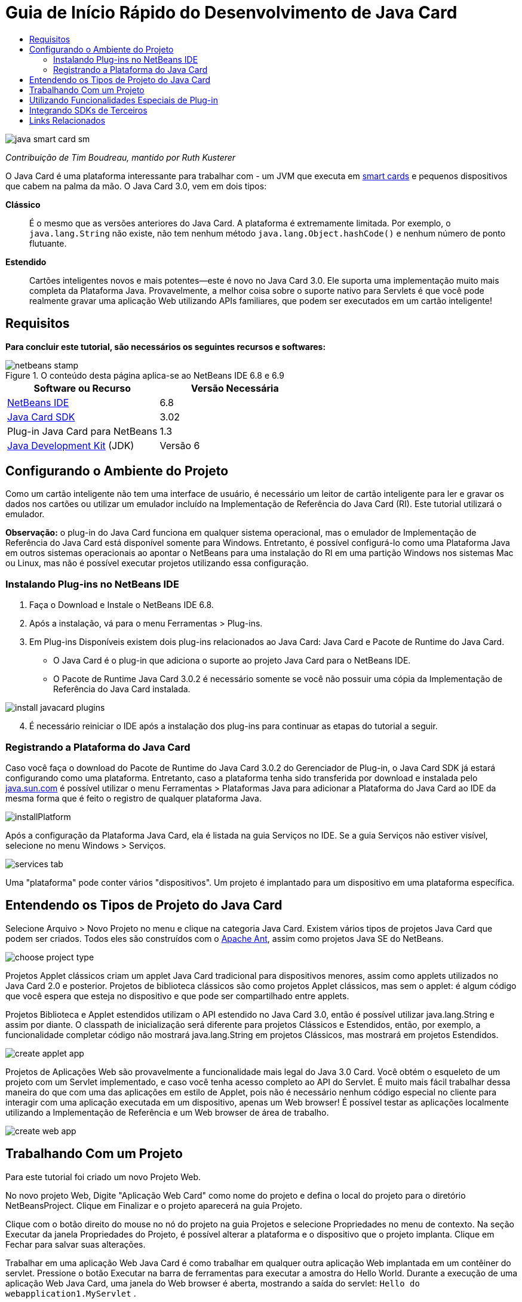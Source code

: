// 
//     Licensed to the Apache Software Foundation (ASF) under one
//     or more contributor license agreements.  See the NOTICE file
//     distributed with this work for additional information
//     regarding copyright ownership.  The ASF licenses this file
//     to you under the Apache License, Version 2.0 (the
//     "License"); you may not use this file except in compliance
//     with the License.  You may obtain a copy of the License at
// 
//       http://www.apache.org/licenses/LICENSE-2.0
// 
//     Unless required by applicable law or agreed to in writing,
//     software distributed under the License is distributed on an
//     "AS IS" BASIS, WITHOUT WARRANTIES OR CONDITIONS OF ANY
//     KIND, either express or implied.  See the License for the
//     specific language governing permissions and limitations
//     under the License.
//

= Guia de Início Rápido do Desenvolvimento de Java Card
:jbake-type: tutorial
:jbake-tags: tutorials 
:markup-in-source: verbatim,quotes,macros
:jbake-status: published
:icons: font
:syntax: true
:source-highlighter: pygments
:toc: left
:toc-title:
:description: Guia de Início Rápido do Desenvolvimento de Java Card - Apache NetBeans
:keywords: Apache NetBeans, Tutorials, Guia de Início Rápido do Desenvolvimento de Java Card

image::images/java-smart-card-sm.jpg[]

_Contribuição de Tim Boudreau, mantido por Ruth Kusterer_

O Java Card é uma plataforma interessante para trabalhar com - um JVM que executa em link:http://en.wikipedia.org/wiki/Smart_card[+smart cards+] e pequenos dispositivos que cabem na palma da mão. O Java Card 3.0, vem em dois tipos:

*Clássico*::: É o mesmo que as versões anteriores do Java Card. A plataforma é extremamente limitada. Por exemplo, o  ``java.lang.String``  não existe, não tem nenhum método  ``java.lang.Object.hashCode()``  e nenhum número de ponto flutuante.
*Estendido*::: Cartões inteligentes novos e mais potentes—este é novo no Java Card 3.0. Ele suporta uma implementação muito mais completa da Plataforma Java. Provavelmente, a melhor coisa sobre o suporte nativo para Servlets é que você pode realmente gravar uma aplicação Web utilizando APIs familiares, que podem ser executados em um cartão inteligente!





== Requisitos

*Para concluir este tutorial, são necessários os seguintes recursos e softwares:*

image::../../../images_www/articles/68/netbeans-stamp.gif[title="O conteúdo desta página aplica-se ao NetBeans IDE 6.8 e 6.9"]

|===
|Software ou Recurso |Versão Necessária 

|link:https://netbeans.org/downloads/index.html[+NetBeans IDE+] |6.8 

|link:http://java.sun.com/javacard/downloads/index.jsp[+Java Card SDK+] |3.02 

|Plug-in Java Card para NetBeans |1.3 

|link:http://www.oracle.com/technetwork/java/javase/downloads/index.html[+Java Development Kit+] (JDK) |Versão 6 
|===


== Configurando o Ambiente do Projeto

Como um cartão inteligente não tem uma interface de usuário, é necessário um leitor de cartão inteligente para ler e gravar os dados nos cartões ou utilizar um emulador incluído na Implementação de Referência do Java Card (RI). Este tutorial utilizará o emulador.

*Observação:* o plug-in do Java Card funciona em qualquer sistema operacional, mas o emulador de Implementação de Referência do Java Card está disponível somente para Windows. Entretanto, é possível configurá-lo como uma Plataforma Java em outros sistemas operacionais ao apontar o NetBeans para uma instalação do RI em uma partição Windows nos sistemas Mac ou Linux, mas não é possível executar projetos utilizando essa configuração.


=== Instalando Plug-ins no NetBeans IDE

1. Faça o Download e Instale o NetBeans IDE 6.8.
2. Após a instalação, vá para o menu Ferramentas > Plug-ins.
3. Em Plug-ins Disponíveis existem dois plug-ins relacionados ao Java Card: Java Card e Pacote de Runtime do Java Card.
* O Java Card é o plug-in que adiciona o suporte ao projeto Java Card para o NetBeans IDE.
* O Pacote de Runtime Java Card 3.0.2 é necessário somente se você não possuir uma cópia da Implementação de Referência do Java Card instalada.

image::images/install-javacard-plugins.png[]


[start=4]
. É necessário reiniciar o IDE após a instalação dos plug-ins para continuar as etapas do tutorial a seguir.


=== Registrando a Plataforma do Java Card

Caso você faça o download do Pacote de Runtime do Java Card 3.0.2 do Gerenciador de Plug-in, o Java Card SDK já estará configurando como uma plataforma. Entretanto, caso a plataforma tenha sido transferida por download e instalada pelo link:http://java.sun.com/javacard/devkit/[+java.sun.com+] é possível utilizar o menu Ferramentas > Plataformas Java para adicionar a Plataforma do Java Card ao IDE da mesma forma que é feito o registro de qualquer plataforma Java.

image::images/installPlatform.png[]

Após a configuração da Plataforma Java Card, ela é listada na guia Serviços no IDE. Se a guia Serviços não estiver visível, selecione no menu Windows > Serviços.

image::images/services-tab.png[]

Uma "plataforma" pode conter vários "dispositivos". Um projeto é implantado para um dispositivo em uma plataforma específica.


== Entendendo os Tipos de Projeto do Java Card

Selecione Arquivo > Novo Projeto no menu e clique na categoria Java Card. Existem vários tipos de projetos Java Card que podem ser criados. Todos eles são construídos com o link:http://ant.apache.org/[+Apache Ant+], assim como projetos Java SE do NetBeans.

image::images/choose-project-type.png[]

Projetos Applet clássicos criam um applet Java Card tradicional para dispositivos menores, assim como applets utilizados no Java Card 2.0 e posterior. Projetos de biblioteca clássicos são como projetos Applet clássicos, mas sem o applet: é algum código que você espera que esteja no dispositivo e que pode ser compartilhado entre applets.

Projetos Biblioteca e Applet estendidos utilizam o API estendido no Java Card 3.0, então é possível utilizar java.lang.String e assim por diante. O classpath de inicialização será diferente para projetos Clássicos e Estendidos, então, por exemplo, a funcionalidade completar código não mostrará java.lang.String em projetos Clássicos, mas mostrará em projetos Estendidos.

image::images/create-applet-app.png[]

Projetos de Aplicações Web são provavelmente a funcionalidade mais legal do Java 3.0 Card. Você obtém o esqueleto de um projeto com um Servlet implementado, e caso você tenha acesso completo ao API do Servlet. É muito mais fácil trabalhar dessa maneira do que com uma das aplicações em estilo de Applet, pois não é necessário nenhum código especial no cliente para interagir com uma aplicação executada em um dispositivo, apenas um Web browser! É possível testar as aplicações localmente utilizando a Implementação de Referência e um Web browser de área de trabalho.

image::images/create-web-app.png[]


== Trabalhando Com um Projeto

Para este tutorial foi criado um novo Projeto Web.

No novo projeto Web, Digite "Aplicação Web Card" como nome do projeto e defina o local do projeto para o diretório NetBeansProject. Clique em Finalizar e o projeto aparecerá na guia Projeto.

Clique com o botão direito do mouse no nó do projeto na guia Projetos e selecione Propriedades no menu de contexto. Na seção Executar da janela Propriedades do Projeto, é possível alterar a plataforma e o dispositivo que o projeto implanta. Clique em Fechar para salvar suas alterações.

Trabalhar em uma aplicação Web Java Card é como trabalhar em qualquer outra aplicação Web implantada em um contêiner do servlet. Pressione o botão Executar na barra de ferramentas para executar a amostra do Hello World. Durante a execução de uma aplicação Web Java Card, uma janela do Web browser é aberta, mostrando a saída do servlet:  ``Hello do webapplication1.MyServlet`` .

image::images/editor.png[]

Quando você executa projetos do tipo applet, o NetBeans IDE oferece duas interfaces úteis: linha de comandos de saída e a console Java Card. Utilize a console para interagir com o applet: é possível enviar dados em hexadecimal e ler as respostas.

Dica: o RI contém mais projetos de amostra que estão prontos para serem abertos e executados no NetBeans IDE.

image::images/run-customizer.png[]


== Utilizando Funcionalidades Especiais de Plug-in

O Java Card envolve dois pedaços de arcana que não são encontrados em outras plataformas Java:

*Identificadores de Aplicação (AID)*:: Esses são identificadores únicos que se parecem com //aid//720A75E082/0058AEFC20. A primeira parte do hexadecimal é um ID de vendedor (é possível obter uma na link:http://iso.org/[+Organização Internacional para Padronização (ISO)+]); a segunda parte é um valor único apresentado. AIDs são utilizados para identificar classes de applet, pacotes Java (apenas projetos de applet &amp; clássico e biblioteca clássica) e instâncias únicas de applets (é possível implantar a mesma aplicação várias vezes em um dispositivo: o AID da instância é utilizado para selecionar qual applet receberá informações).
*scripts APDU*:: Estes são scripts que enviam dados para um applet. Isso envolve uma quantidade exorbitante de hexadecimais escritos, o script precisa selecionar uma instância de applet específica e, em seguida, envia dados para ela. É possível utilizar a console Java Card em vez de enviar um script pré-gravado.

Embora essas duas coisas sejam um pouco complicadas, os plug-ins do NetBeans fazem o que podem para abstrair a complexidade de lidar com elas, como a seguir:

* Quando você cria um projeto, valores razoáveis para o AID do Applet, AID de Pacote Clássico e um AID da Instância são gerados automaticamente.

* Quando você seleciona a guia Applets na caixa de diálogo Propriedades do Projeto, o projeto digitaliza o classpath para todas as subclasses do applet Java Card que localizar:

image::images/customize-applets-pre.png[]

* Uma vez localizadas, a caixa de diálogo permite selecionar quais applets são realmente implantados e personalizar os valores do AID utilizados, os parâmetros implantados e assim por diante. O IDE valida todos os dados inseridos, dificultando a inserção de dados inválidos:

image::images/customize-applets.png[]

* Se desejar implantar duas instâncias do mesmo applet, é possível configurar isso também; entretanto, para casos simples onde deseja apenas implantar uma instância de applet, não é necessário pensar sobre isso:

image::images/customize-instances.png[]

* Para testar applets em execução, não é necessário escrever um script APDU inteiro. É possível utilizar a console embutida para interagir com os applets implantados diretamente:

image::images/open-console.png[]

image::images/shell.png[]

* O "AID do pacote" para projetos Clássicos (permitidos para conter somente um pacote Java) também é tratado pelo IDE, mas é personalizável.

image::images/create-project-package-aid.png[]

* Parte de todos os valores de AID no seu projeto será um ID de vendedor de ISO designado (chamado RID). Para início rápido, o IDE gerará um valor aleatório para o RID, o que é bom para o desenvolvimento e teste. Caso tenha um RID oficial, é possível inseri-lo em Ferramentas > Opções para utilizá-lo em todos os novos projetos. Clique no botão Gerar em Propriedades do Projeto para atualizar os valores nos projetos existentes.

image::images/global-rid.png[]


== Integrando SDKs de Terceiros

Atualmente, as ferramentas suportam somente a Implementação de Referência do Java Card 3.0.2, mas têm um API extensível para cartões de vendedores integrados. As definições de dispositivos e plataforma são simplesmente arquivos de Propriedades, que são importados pelo script construtor.

A implantação é feita por meio de um grupo de tarefas Ant fornecido pelo vendedor de cartão. Isso significa que o projeto criado pode ser executado fora do IDE, pois não existe nenhum bloqueio. Os códigos-fonte para as tarefas Ant que são parte do RI do Java Card podem ser transferidas por download no link:http://kenai.com/projects/javacard[+portal do projeto Java Card+], assim como projetos de amostra prontos do NetBeans.

Você é um vendedor de cartões que criou as ferramentas de implantação Java Card? Contate o autor link:mailto:tboudreau@sun.com[+Tim Boudreau+] para obter detalhes sobre link:http://wiki.netbeans.org/JavaCardPlatformIntegration[+como integrar seu cartão+]! A integração pode ser feita em vários níveis, dependendo de quanto suporte você deseja fornecer dentro do IDE para o cartão.

link:/about/contact_form.html?to=6&subject=NetBeans%20Java%20Card%20Development%20Quick%20Start%20Guide[+Enviar Feedback neste Tutorial+]



== Links Relacionados

* Muito do crédito desses módulos vai para link:http://blogs.oracle.com/javacard/[+Anki Nelaturu+] e o resto da equipe do Java Card.
* link:http://java.sun.com/javacard[+Portal oficial do Sun Java Card+]: notícias, kits de desenvolvimento, referência, especificações, FAQ.
* link:http://kenai.com/projects/javacard/pages/Home[+Portal do projeto Java Card+]: fontes, projetos de amostra, fóruns, documentação.
* link:http://wiki.netbeans.org/JavaCardPlatformIntegration[+Integração da Plataforma para vendedores de Cartão+]
* link:http://java.sun.com/developer/technicalArticles/javacard/javacard-servlets/[+Implantando Servlets em Cartões Inteligentes: Servidores da Web Portáteis com Java Card 3.0+]
